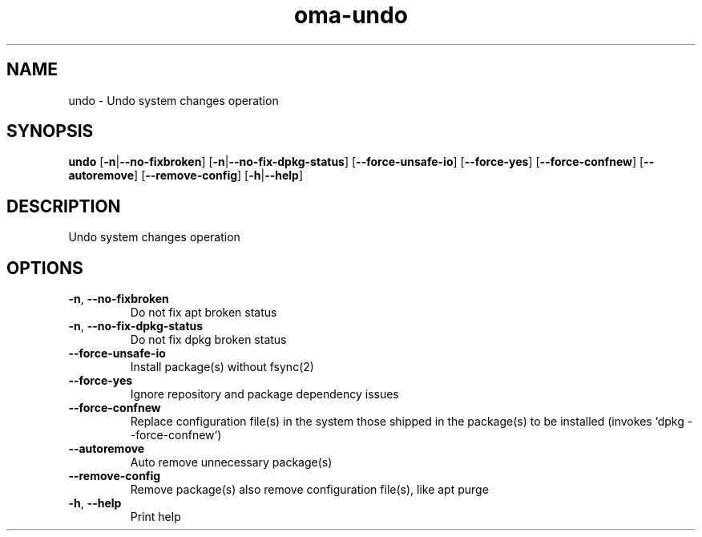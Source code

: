 .ie \n(.g .ds Aq \(aq
.el .ds Aq '
.TH oma-undo 1  "undo " 
.SH NAME
undo \- Undo system changes operation
.SH SYNOPSIS
\fBundo\fR [\fB\-n\fR|\fB\-\-no\-fixbroken\fR] [\fB\-n\fR|\fB\-\-no\-fix\-dpkg\-status\fR] [\fB\-\-force\-unsafe\-io\fR] [\fB\-\-force\-yes\fR] [\fB\-\-force\-confnew\fR] [\fB\-\-autoremove\fR] [\fB\-\-remove\-config\fR] [\fB\-h\fR|\fB\-\-help\fR] 
.SH DESCRIPTION
Undo system changes operation
.SH OPTIONS
.TP
\fB\-n\fR, \fB\-\-no\-fixbroken\fR
Do not fix apt broken status
.TP
\fB\-n\fR, \fB\-\-no\-fix\-dpkg\-status\fR
Do not fix dpkg broken status
.TP
\fB\-\-force\-unsafe\-io\fR
Install package(s) without fsync(2)
.TP
\fB\-\-force\-yes\fR
Ignore repository and package dependency issues
.TP
\fB\-\-force\-confnew\fR
Replace configuration file(s) in the system those shipped in the package(s) to be installed (invokes `dpkg \-\-force\-confnew`)
.TP
\fB\-\-autoremove\fR
Auto remove unnecessary package(s)
.TP
\fB\-\-remove\-config\fR
Remove package(s) also remove configuration file(s), like apt purge
.TP
\fB\-h\fR, \fB\-\-help\fR
Print help

